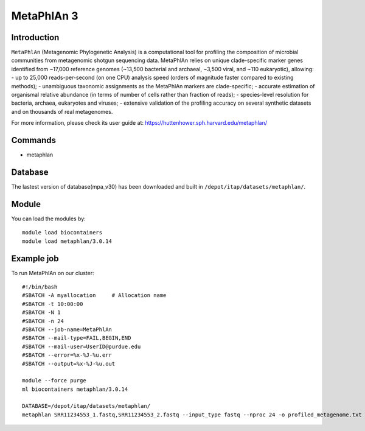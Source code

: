 .. _backbone-label:

MetaPhlAn 3
==============================

Introduction
~~~~~~~
``MetaPhlAn`` (Metagenomic Phylogenetic Analysis) is a computational tool for profiling the composition of microbial communities from metagenomic shotgun sequencing data. MetaPhlAn relies on unique clade-specific marker genes identified from ~17,000 reference genomes (~13,500 bacterial and archaeal, ~3,500 viral, and ~110 eukaryotic), allowing:
- up to 25,000 reads-per-second (on one CPU) analysis speed (orders of magnitude faster compared to existing methods);
- unambiguous taxonomic assignments as the MetaPhlAn markers are clade-specific;
- accurate estimation of organismal relative abundance (in terms of number of cells rather than fraction of reads);
- species-level resolution for bacteria, archaea, eukaryotes and viruses;
- extensive validation of the profiling accuracy on several synthetic datasets and on thousands of real metagenomes.

For more information, please check its user guide at: https://huttenhower.sph.harvard.edu/metaphlan/

Commands
~~~~~~  
- metaphlan


Database  
~~~~~~
The lastest version of database(mpa_v30) has been downloaded and built in ``/depot/itap/datasets/metaphlan/``.

Module
~~~~~~~
You can load the modules by::

    module load biocontainers
    module load metaphlan/3.0.14  

Example job
~~~~~~~
To run MetaPhlAn on our cluster::

    #!/bin/bash
    #SBATCH -A myallocation     # Allocation name 
    #SBATCH -t 10:00:00
    #SBATCH -N 1
    #SBATCH -n 24
    #SBATCH --job-name=MetaPhlAn
    #SBATCH --mail-type=FAIL,BEGIN,END
    #SBATCH --mail-user=UserID@purdue.edu
    #SBATCH --error=%x-%J-%u.err
    #SBATCH --output=%x-%J-%u.out

    module --force purge
    ml biocontainers metaphlan/3.0.14
    
    DATABASE=/depot/itap/datasets/metaphlan/
    metaphlan SRR11234553_1.fastq,SRR11234553_2.fastq --input_type fastq --nproc 24 -o profiled_metagenome.txt --bowtie2db $DATABASE  --bowtie2out metagenome.bowtie2.bz2

